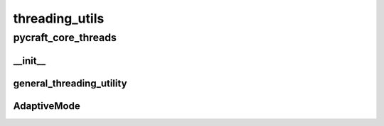 threading_utils
==========

----------
pycraft_core_threads
----------
__init__
__________
general_threading_utility
__________
AdaptiveMode
__________

